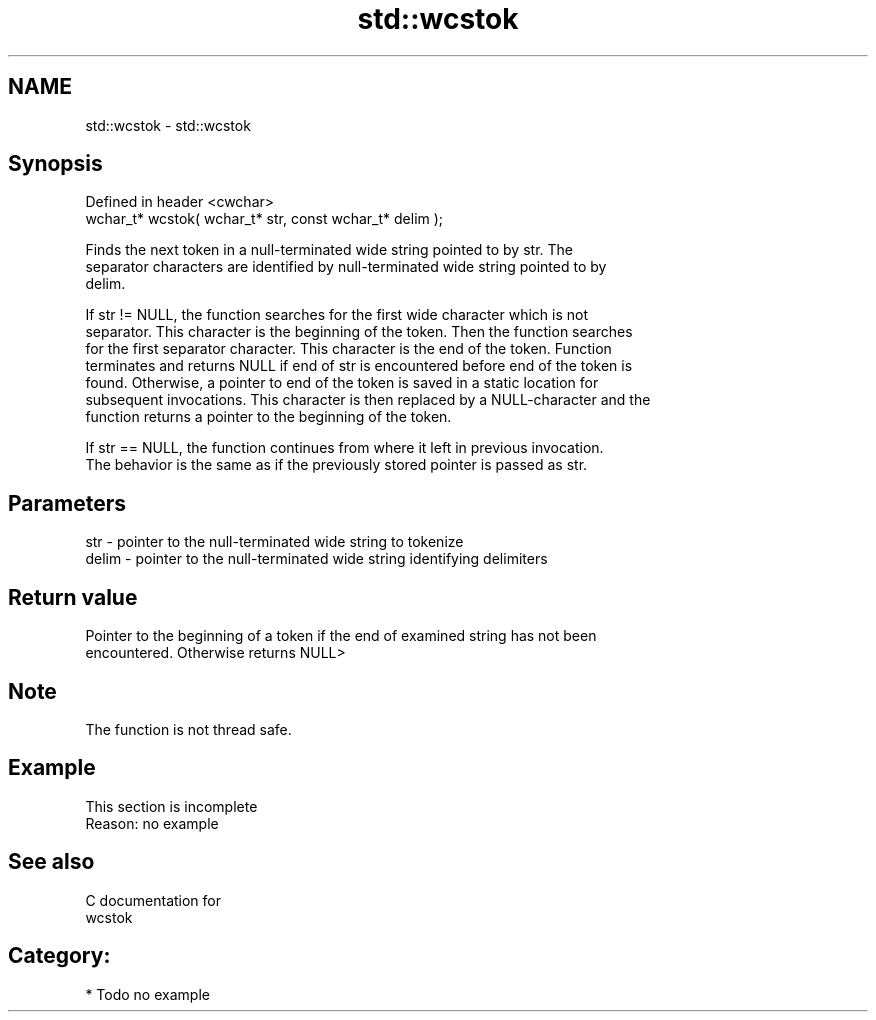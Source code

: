 .TH std::wcstok 3 "Nov 25 2015" "2.0 | http://cppreference.com" "C++ Standard Libary"
.SH NAME
std::wcstok \- std::wcstok

.SH Synopsis
   Defined in header <cwchar>
   wchar_t* wcstok( wchar_t* str, const wchar_t* delim );

   Finds the next token in a null-terminated wide string pointed to by str. The
   separator characters are identified by null-terminated wide string pointed to by
   delim.

   If str != NULL, the function searches for the first wide character which is not
   separator. This character is the beginning of the token. Then the function searches
   for the first separator character. This character is the end of the token. Function
   terminates and returns NULL if end of str is encountered before end of the token is
   found. Otherwise, a pointer to end of the token is saved in a static location for
   subsequent invocations. This character is then replaced by a NULL-character and the
   function returns a pointer to the beginning of the token.

   If str == NULL, the function continues from where it left in previous invocation.
   The behavior is the same as if the previously stored pointer is passed as str.

.SH Parameters

   str   - pointer to the null-terminated wide string to tokenize
   delim - pointer to the null-terminated wide string identifying delimiters

.SH Return value

   Pointer to the beginning of a token if the end of examined string has not been
   encountered. Otherwise returns NULL>

.SH Note

   The function is not thread safe.

.SH Example

    This section is incomplete
    Reason: no example

.SH See also

   C documentation for
   wcstok

.SH Category:

     * Todo no example
